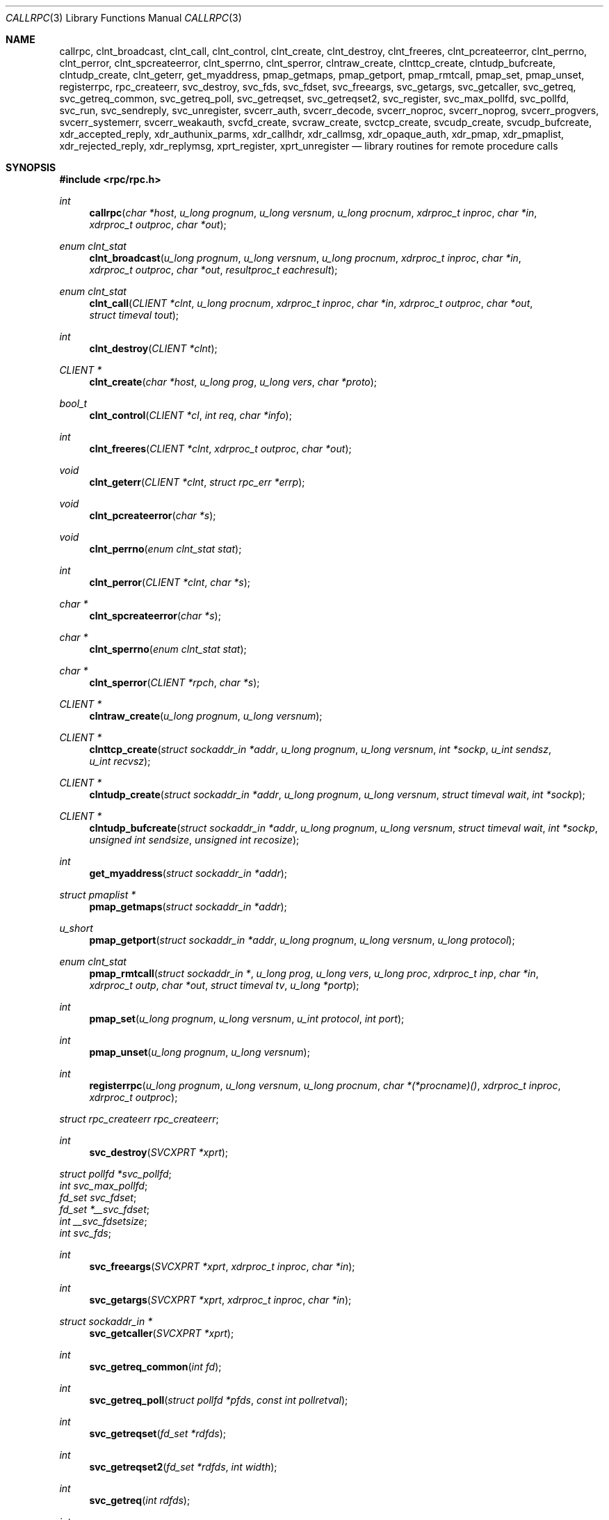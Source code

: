 .\"	$OpenBSD: rpc.3,v 1.49 2022/01/01 02:44:22 jsg Exp $
.\"
.\" Copyright (c) 1998 Theo de Raadt
.\" All rights reserved.
.\"
.\" Redistribution and use in source and binary forms, with or without
.\" modification, are permitted provided that the following conditions
.\" are met:
.\" 1. Redistributions of source code must retain the above copyright
.\"    notice, this list of conditions and the following disclaimer.
.\" 2. Redistributions in binary form must reproduce the above copyright
.\"    notice, this list of conditions and the following disclaimer in the
.\"    documentation and/or other materials provided with the distribution.
.\"
.\" THIS SOFTWARE IS PROVIDED BY THE AUTHOR ``AS IS'' AND ANY EXPRESS OR
.\" IMPLIED WARRANTIES, INCLUDING, BUT NOT LIMITED TO, THE IMPLIED WARRANTIES
.\" OF MERCHANTABILITY AND FITNESS FOR A PARTICULAR PURPOSE ARE DISCLAIMED.
.\" IN NO EVENT SHALL THE AUTHOR BE LIABLE FOR ANY DIRECT, INDIRECT,
.\" INCIDENTAL, SPECIAL, EXEMPLARY, OR CONSEQUENTIAL DAMAGES (INCLUDING, BUT
.\" NOT LIMITED TO, PROCUREMENT OF SUBSTITUTE GOODS OR SERVICES; LOSS OF USE,
.\" DATA, OR PROFITS; OR BUSINESS INTERRUPTION) HOWEVER CAUSED AND ON ANY
.\" THEORY OF LIABILITY, WHETHER IN CONTRACT, STRICT LIABILITY, OR TORT
.\" (INCLUDING NEGLIGENCE OR OTHERWISE) ARISING IN ANY WAY OUT OF THE USE OF
.\" THIS SOFTWARE, EVEN IF ADVISED OF THE POSSIBILITY OF SUCH DAMAGE.
.\"
.\" Copyright (c) 2010, Oracle America, Inc.
.\"
.\" Redistribution and use in source and binary forms, with or without
.\" modification, are permitted provided that the following conditions are
.\" met:
.\"
.\"     * Redistributions of source code must retain the above copyright
.\"       notice, this list of conditions and the following disclaimer.
.\"     * Redistributions in binary form must reproduce the above
.\"       copyright notice, this list of conditions and the following
.\"       disclaimer in the documentation and/or other materials
.\"       provided with the distribution.
.\"     * Neither the name of the "Oracle America, Inc." nor the names of its
.\"       contributors may be used to endorse or promote products derived
.\"       from this software without specific prior written permission.
.\"
.\"   THIS SOFTWARE IS PROVIDED BY THE COPYRIGHT HOLDERS AND CONTRIBUTORS
.\"   "AS IS" AND ANY EXPRESS OR IMPLIED WARRANTIES, INCLUDING, BUT NOT
.\"   LIMITED TO, THE IMPLIED WARRANTIES OF MERCHANTABILITY AND FITNESS
.\"   FOR A PARTICULAR PURPOSE ARE DISCLAIMED. IN NO EVENT SHALL THE
.\"   COPYRIGHT HOLDER OR CONTRIBUTORS BE LIABLE FOR ANY DIRECT,
.\"   INDIRECT, INCIDENTAL, SPECIAL, EXEMPLARY, OR CONSEQUENTIAL
.\"   DAMAGES (INCLUDING, BUT NOT LIMITED TO, PROCUREMENT OF SUBSTITUTE
.\"   GOODS OR SERVICES; LOSS OF USE, DATA, OR PROFITS; OR BUSINESS
.\"   INTERRUPTION) HOWEVER CAUSED AND ON ANY THEORY OF LIABILITY,
.\"   WHETHER IN CONTRACT, STRICT LIABILITY, OR TORT (INCLUDING
.\"   NEGLIGENCE OR OTHERWISE) ARISING IN ANY WAY OUT OF THE USE
.\"   OF THIS SOFTWARE, EVEN IF ADVISED OF THE POSSIBILITY OF SUCH DAMAGE.
.\"
.Dd $Mdocdate: January 1 2022 $
.Dt CALLRPC 3
.Os
.Sh NAME
.Nm callrpc ,
.Nm clnt_broadcast ,
.Nm clnt_call ,
.Nm clnt_control ,
.Nm clnt_create ,
.Nm clnt_destroy ,
.Nm clnt_freeres ,
.Nm clnt_pcreateerror ,
.Nm clnt_perrno ,
.Nm clnt_perror ,
.Nm clnt_spcreateerror ,
.Nm clnt_sperrno ,
.Nm clnt_sperror ,
.Nm clntraw_create ,
.Nm clnttcp_create ,
.Nm clntudp_bufcreate ,
.Nm clntudp_create ,
.Nm clnt_geterr ,
.Nm get_myaddress ,
.Nm pmap_getmaps ,
.Nm pmap_getport ,
.Nm pmap_rmtcall ,
.Nm pmap_set ,
.Nm pmap_unset ,
.Nm registerrpc ,
.Nm rpc_createerr ,
.Nm svc_destroy ,
.Nm svc_fds ,
.Nm svc_fdset ,
.Nm svc_freeargs ,
.Nm svc_getargs ,
.Nm svc_getcaller ,
.Nm svc_getreq ,
.Nm svc_getreq_common ,
.Nm svc_getreq_poll ,
.Nm svc_getreqset ,
.Nm svc_getreqset2 ,
.Nm svc_register ,
.Nm svc_max_pollfd ,
.Nm svc_pollfd ,
.Nm svc_run ,
.Nm svc_sendreply ,
.Nm svc_unregister ,
.Nm svcerr_auth ,
.Nm svcerr_decode ,
.Nm svcerr_noproc ,
.Nm svcerr_noprog ,
.Nm svcerr_progvers ,
.Nm svcerr_systemerr ,
.Nm svcerr_weakauth ,
.Nm svcfd_create ,
.Nm svcraw_create ,
.Nm svctcp_create ,
.Nm svcudp_create ,
.Nm svcudp_bufcreate ,
.Nm xdr_accepted_reply ,
.Nm xdr_authunix_parms ,
.Nm xdr_callhdr ,
.Nm xdr_callmsg ,
.Nm xdr_opaque_auth ,
.Nm xdr_pmap ,
.Nm xdr_pmaplist ,
.Nm xdr_rejected_reply ,
.Nm xdr_replymsg ,
.Nm xprt_register ,
.Nm xprt_unregister
.Nd library routines for remote procedure calls
.Sh SYNOPSIS
.In rpc/rpc.h
.Ft int
.Fn callrpc "char *host" "u_long prognum" "u_long versnum" "u_long procnum" "xdrproc_t inproc" "char *in" "xdrproc_t outproc" "char *out"
.Ft "enum clnt_stat"
.Fn clnt_broadcast "u_long prognum" "u_long versnum" "u_long procnum" "xdrproc_t inproc" "char *in" "xdrproc_t outproc" "char *out" "resultproc_t eachresult"
.Ft "enum clnt_stat"
.Fn clnt_call "CLIENT *clnt" "u_long procnum" "xdrproc_t inproc" "char *in" "xdrproc_t outproc" "char *out" "struct timeval tout"
.Ft int
.Fn clnt_destroy "CLIENT *clnt"
.Ft CLIENT *
.Fn clnt_create "char *host" "u_long prog" "u_long vers" "char *proto"
.Ft bool_t
.Fn clnt_control "CLIENT *cl" "int req" "char *info"
.Ft int
.Fn clnt_freeres "CLIENT *clnt" "xdrproc_t outproc" "char *out"
.Ft void
.Fn clnt_geterr "CLIENT *clnt" "struct rpc_err *errp"
.Ft void
.Fn clnt_pcreateerror "char *s"
.Ft void
.Fn clnt_perrno "enum clnt_stat stat"
.Ft int
.Fn clnt_perror "CLIENT *clnt" "char *s"
.Ft char *
.Fn clnt_spcreateerror "char *s"
.Ft char *
.Fn clnt_sperrno "enum clnt_stat stat"
.Ft char *
.Fn clnt_sperror "CLIENT *rpch" "char *s"
.Ft CLIENT *
.Fn clntraw_create "u_long prognum" "u_long versnum"
.Ft CLIENT *
.Fn clnttcp_create "struct sockaddr_in *addr" "u_long prognum" "u_long versnum" "int *sockp" "u_int sendsz" "u_int recvsz"
.Ft CLIENT *
.Fn clntudp_create "struct sockaddr_in *addr" "u_long prognum" "u_long versnum" "struct timeval wait" "int *sockp"
.Ft CLIENT *
.Fn clntudp_bufcreate "struct sockaddr_in *addr" "u_long prognum" "u_long versnum" "struct timeval wait" "int *sockp" "unsigned int sendsize" "unsigned int recosize"
.Ft int
.Fn get_myaddress "struct sockaddr_in *addr"
.Ft struct pmaplist *
.Fn pmap_getmaps "struct sockaddr_in *addr"
.Ft u_short
.Fn pmap_getport "struct sockaddr_in *addr" "u_long prognum" "u_long versnum" "u_long protocol"
.Ft "enum clnt_stat"
.Fn pmap_rmtcall "struct sockaddr_in *" "u_long prog" "u_long vers" "u_long proc" "xdrproc_t inp" "char *in" "xdrproc_t outp" "char *out" "struct timeval tv" "u_long *portp"
.Ft int
.Fn pmap_set "u_long prognum" "u_long versnum" "u_int protocol" "int port"
.Ft int
.Fn pmap_unset "u_long prognum" "u_long versnum"
.Ft int
.Fn registerrpc "u_long prognum" "u_long versnum" "u_long procnum" "char *(*procname)() " "xdrproc_t inproc" "xdrproc_t outproc"
.Vt struct rpc_createerr rpc_createerr ;
.Ft int
.Fn svc_destroy "SVCXPRT *xprt"
.Vt struct pollfd *svc_pollfd ;
.Vt int svc_max_pollfd ;
.Vt fd_set svc_fdset ;
.Vt fd_set *__svc_fdset ;
.Vt int __svc_fdsetsize ;
.Vt int svc_fds ;
.Ft int
.Fn svc_freeargs "SVCXPRT *xprt" "xdrproc_t inproc" "char *in"
.Ft int
.Fn svc_getargs "SVCXPRT *xprt" "xdrproc_t inproc" "char *in"
.Ft struct sockaddr_in *
.Fn svc_getcaller "SVCXPRT *xprt"
.Ft int
.Fn svc_getreq_common "int fd"
.Ft int
.Fn svc_getreq_poll "struct pollfd *pfds" "const int pollretval"
.Ft int
.Fn svc_getreqset "fd_set *rdfds"
.Ft int
.Fn svc_getreqset2 "fd_set *rdfds" "int width"
.Ft int
.Fn svc_getreq "int rdfds"
.Ft int
.Fn svc_register "SVCXPRT *xprt" "u_long prognum" "u_long versnum" "void (*dispatch)()" "u_long protocol"
.Ft int
.Fn svc_run "void"
.Ft int
.Fn svc_sendreply "SVCXPRT *xprt" "xdrproc_t outproc" "char *out"
.Ft void
.Fn svc_unregister "u_long prognum" "u_long versnum"
.Ft void
.Fn svcerr_auth "SVCXPRT *xprt" "enum auth_stat why"
.Ft void
.Fn svcerr_decode "SVCXPRT *xprt"
.Ft void
.Fn svcerr_noproc "SVCXPRT *xprt"
.Ft void
.Fn svcerr_noprog "SVCXPRT *xprt"
.Ft void
.Fn svcerr_progvers "SVCXPRT *xprt"
.Ft void
.Fn svcerr_systemerr "SVCXPRT *xprt"
.Ft void
.Fn svcerr_weakauth "SVCXPRT *xprt"
.Ft SVCXPRT *
.Fn svcraw_create "void"
.Ft SVCXPRT *
.Fn svctcp_create "int sock" "u_int send_buf_size" "u_int recv_buf_size"
.Ft SVCXPRT *
.Fn svcfd_create "int fd" "u_int sendsize" "u_int recvsize"
.Ft SVCXPRT *
.Fn svcudp_create "int sock"
.Ft SVCXPRT *
.Fn svcudp_bufcreate "int sock" "u_int sendsz" "u_int recvsz"
.Ft bool_t
.Fn xdr_accepted_reply "XDR *xdrs" "struct accepted_reply *ar"
.Ft bool_t
.Fn xdr_authunix_parms "XDR *xdrs" "struct authunix_parms *aupp"
.Ft void
.Fn xdr_callhdr "XDR *xdrs" "struct rpc_msg *chdr"
.Ft int
.Fn xdr_callmsg "XDR *xdrs" "struct rpc_msg *cmsg"
.Ft int
.Fn xdr_opaque_auth "XDR *xdrs" "struct opaque_auth *ap"
.Ft int
.Fn xdr_pmap "XDR *xdrs" "struct pmap *regs"
.Ft int
.Fn xdr_pmaplist "XDR *xdrs" "struct pmaplist **rp"
.Ft int
.Fn xdr_rejected_reply "XDR *xdrs" "struct rejected_reply *rr"
.Ft int
.Fn xdr_replymsg "XDR *xdrs" "struct rpc_msg *rmsg"
.Ft void
.Fn xprt_register "SVCXPRT *xprt"
.Ft void
.Fn xprt_unregister "SVCXPRT *xprt"
.Sh DESCRIPTION
These routines allow C programs to make procedure
calls on other machines across the network.
First, the client calls a procedure to send a
data packet to the server.
Upon receipt of the packet, the server calls a dispatch routine
to perform the requested service, and then sends back a
reply.
Finally, the procedure call returns to the client.
.Pp
.\"Routines that are used for Secure RPC (DES authentication) are described in
.\".Xr rpc_secure 3 .
.\"Secure RPC can be used only if DES encryption is available.
.Fn callrpc
calls the remote procedure associated with
.Fa prognum ,
.Fa versnum ,
and
.Fa procnum
on the machine,
.Fa host .
The parameter
.Fa in
is the address of the procedure's argument(s), and
.Fa out
is the address of where to place the result(s);
.Fa inproc
is used to encode the procedure's parameters, and
.Fa outproc
is used to decode the procedure's results.
This routine returns zero if it succeeds, or the value of
.Fa enum clnt_stat
cast to an integer if it fails.
The routine
.Fn clnt_perrno
is handy for translating failure statuses into messages.
.Pp
.Sy Warning:
calling remote procedures with this routine uses UDP/IP
as a transport; see
.Fn clntudp_create
for restrictions.
You do not have control of timeouts or authentication using
this routine.
.Pp
.Fn clnt_broadcast
is like
.Fn callrpc ,
except the call message is broadcast to all locally
connected broadcast nets.
Each time it receives a response, this routine calls
.Fa eachresult ,
whose form is:
.Bd -literal -offset indent
.Ft int
.Fn eachresult "char *out" "struct sockaddr_in *addr"
.Ed
.Pp
where
.Fa out
is the same as
.Fa out
passed to
.Fn clnt_broadcast ,
except that the remote procedure's output is decoded there;
.Fa addr
points to the address of the machine that sent the results.
If
.Fa eachresult
returns zero,
.Fn clnt_broadcast
waits for more replies; otherwise it returns with appropriate
status.
.Pp
.Sy Warning:
broadcast sockets are limited in size to the
maximum transfer unit of the data link.
For Ethernet, this value is 1500 bytes.
.Pp
.Fn clnt_call
is a macro that calls the remote procedure
.Fa procnum
associated with the client handle,
.Fa clnt ,
which is obtained with an RPC client creation routine such as
.Fn clnt_create .
The parameter
.Fa in
is the address of the procedure's argument(s), and
.Fa out
is the address of where to place the result(s);
.Fa inproc
is used to encode the procedure's parameters, and
.Fa outproc
is used to decode the procedure's results;
.Fa tout
is the time allowed for results to come back.
.Pp
.Fn clnt_destroy
is a macro that destroys the client's RPC handle.
Destruction usually involves deallocation of private data structures, including
.Fa clnt
itself.
Use of
.Fa clnt
is undefined after calling
.Fn clnt_destroy .
If the RPC library opened the associated socket, it will close it also.
Otherwise, the socket remains open.
.Pp
.Fn clnt_create
is a generic client creation routine.
.Fa host
identifies the name of the remote host where the server
is located.
.Fa proto
indicates which kind of transport protocol to use.
The currently supported values for this field are
.Qq udp
and
.Qq tcp .
Default timeouts are set, but can be modified using
.Fn clnt_control .
This routine returns
.Dv NULL
if it fails.
.Pp
.Sy Warning:
Using UDP has its shortcomings.
Since UDP-based RPC
messages can only hold up to 8 Kbytes of encoded data,
this transport cannot be used for procedures that take
large arguments or return huge results.
.Pp
.Fn clnt_control
is a macro used to change or retrieve various information
about a client object.
.Fa req
indicates the type of operation, and
.Fa info
is a pointer to the information.
For both UDP and TCP,
the supported values of
.Fa req
and their argument types and what they do are:
.Bd -literal -offset indent
CLSET_TIMEOUT	struct timeval	set total timeout
CLGET_TIMEOUT	struct timeval	get total timeout
.Ed
.Pp
.Sy Note:
if you set the timeout using
.Fn clnt_control ,
the timeout parameter passed to
.Fn clnt_call
will be ignored in all future calls.
.Bd -literal -offset indent
CLGET_SERVER_ADDR	struct sockaddr_in 	get server's address
.Ed
.Pp
The following operations are valid for UDP only:
.Bd -literal -offset indent
CLSET_RETRY_TIMEOUT   struct timeval	set the retry timeout
CLGET_RETRY_TIMEOUT   struct timeval	get the retry timeout
.Ed
.Pp
The retry timeout is the time that UDP RPC
waits for the server to reply before
retransmitting the request.
.Pp
.Fn clnt_freeres
is a macro that frees any data allocated by the RPC/XDR
system when it decoded the results of an RPC call.
The parameter
.Fa out
is the address of the results, and
.Fa outproc
is the XDR routine describing the results.
This routine returns one if the results were successfully
freed,
and zero otherwise.
.Pp
.Fn clnt_geterr
is a macro that copies the error structure out of the client
handle
to the structure at address
.Fa errp .
.Pp
.Fn clnt_pcreateerror
prints a message to standard error indicating
why a client RPC handle could not be created.
The message is prepended with string
.Fa s
and a colon.
Used when a
.Fn clnt_create ,
.Fn clntraw_create ,
.Fn clnttcp_create ,
or
.Fn clntudp_create
call fails.
.Pp
.Fn clnt_perrno
prints a message to standard error corresponding
to the condition indicated by
.Fa stat .
Used after
.Fn callrpc .
.Pp
.Fn clnt_perror
prints a message to standard error indicating why an RPC call failed;
.Fa clnt
is the handle used to do the call.
The message is prepended with string
.Fa s
and a colon.
Used after
.Fn clnt_call .
.Pp
.Fn clnt_spcreateerror
is like
.Fn clnt_pcreateerror ,
except that it returns a string
instead of printing to the standard error.
.Pp
.Sy Bugs:
returns pointer to static data that is overwritten
on each call.
.Pp
.Fn clnt_sperrno
takes the same arguments as
.Fn clnt_perrno ,
but instead of sending a message to the standard error
indicating why an RPC
call failed, returns a pointer to a string which contains
the message.
Unlike
.Fn clnt_perror ,
it does not append a newline character
to the end of the message.
.Pp
.Fn clnt_sperrno
is used instead of
.Fn clnt_perrno
if the program does not have a standard error (as a program
running as a server quite likely does not), or if the
programmer
does not want the message to be output with
.Fn printf ,
or if a message format different than that supported by
.Fn clnt_perrno
is to be used.
.Pp
.Sy Note:
unlike
.Fn clnt_sperror
and
.Fn clnt_spcreaterror ,
.Fn clnt_sperrno
returns a pointer to static data, but the
result will not get overwritten on each call.
.Pp
.Fn clnt_sperror
is like
.Fn clnt_perror ,
except that (like
.Fn clnt_sperrno )
it returns a string instead of printing to standard error.
.Pp
.Sy Bugs:
returns pointer to static data that is overwritten
on each call.
.Pp
.Fn clntraw_create
is a routine which creates a toy RPC client for the remote program
.Fa prognum ,
version
.Fa versnum .
The transport used to pass messages to the service is
actually a buffer within the process's address space, so the
corresponding RPC server should live in the same address space; see
.Fn svcraw_create .
This allows simulation of RPC and acquisition of RPC
overheads, such as round trip times, without any
kernel interference.
This routine returns
.Dv NULL
if it fails.
.Pp
.Fn clnttcp_create
is a routine which creates an RPC client for the remote program
.Fa prognum ,
version
.Fa versnum ;
the client uses TCP/IP as a transport.
The remote program is located at Internet address
.Fa *addr .
If
.Fa addr-\*(Gtsin_port
is zero, then it is set to the actual port that the remote
program is listening on (the remote
.Xr portmap 8
service is consulted for this information).
The parameter
.Fa sockp
is a socket; if it is
.Fa RPC_ANYSOCK ,
then this routine opens a new one and sets
.Fa sockp .
Since TCP-based RPC uses buffered I/O,
the user may specify the size of the send and receive buffers
with the parameters
.Fa sendsz
and
.Fa recvsz ;
values of zero choose suitable defaults.
This routine returns
.Dv NULL
if it fails.
.Pp
.Fn clntudp_create
is a routine which creates an RPC client for the remote program
.Fa prognum ,
on
.Fa versnum ;
the client uses use UDP/IP as a transport.
The remote program is located at Internet address
.Fa addr .
If
.Fa addr-\*(Gtsin_port
is zero, then it is set to actual port that the remote
program is listening on (the remote
.Xr portmap 8
service is consulted for this information).
The parameter
.Fa sockp
is a socket; if it is
.Fa RPC_ANYSOCK ,
then this routine opens a new one and sets
.Fa sockp .
The UDP transport resends the call message in intervals of
.Fa wait
time until a response is received or until the call times
out.
The total time for the call to time out is specified by
.Fn clnt_call .
This routine returns
.Dv NULL
if it fails.
.Pp
.Fn clntudp_bufcreate
is like
.Fn clntudp_create ,
except that it allows the user to specify the maximum packet size for sending
and receiving UDP-based RPC
messages instead of using the default size limit of 8800 bytes.
.Pp
.Fn get_myaddress
stuffs the machine's IP address into
.Fa *addr ,
without consulting the library routines that deal with
.Pa /etc/hosts .
The port number is always set to
.Fa htons(PMAPPORT) .
Returns zero on success, non-zero on failure.
.Pp
.Fn pmap_getmaps
is a function interface to the
.Xr portmap 8
service, which returns a list of the current RPC program-to-port mappings
on the host located at IP address
.Fa *addr .
This routine can return
.Dv NULL .
The command
.Qq Li rpcinfo \-p
uses this routine.
.Pp
.Fn pmap_getport
is a user interface to the
.Xr portmap 8
service, which returns the port number
on which waits a service that supports program number
.Fa prognum ,
version
.Fa versnum ,
and speaks the transport protocol associated with
.Fa protocol .
The value of
.Fa protocol
is most likely
.Dv IPPROTO_UDP
or
.Dv IPPROTO_TCP .
A return value of zero means that the mapping does not exist
or that
the RPC system failed to contact the remote
.Xr portmap 8
service.
In the latter case, the global variable
.Va rpc_createerr
contains the RPC status.
.Pp
.Fn pmap_rmtcall
is a user interface to the
.Xr portmap 8
service, which instructs
.Xr portmap 8
on the host at IP address
.Fa *addr
to make an RPC call on your behalf to a procedure on that host.
The parameter
.Fa *portp
will be modified to the program's port number if the
procedure
succeeds.
The definitions of other parameters are discussed in
.Fn callrpc
and
.Fn clnt_call .
This procedure should be used for a
.Qq ping
and nothing else.
See also
.Fn clnt_broadcast .
.Pp
.Fn pmap_set
is a user interface to the
.Xr portmap 8
service, which establishes a mapping between the triple
.Fa [ prognum , versnum , protocol ]
and
.Fa port
on the machine's
.Xr portmap 8
service.
The value of
.Fa protocol
is most likely
.Dv IPPROTO_UDP
or
.Dv IPPROTO_TCP .
This routine returns one if it succeeds, zero otherwise.
Automatically done by
.Fn svc_register .
.Pp
.Fn pmap_unset
is a user interface to the
.Xr portmap 8
service, which destroys all mapping between the triple
.Fa [ prognum , versnum , * ]
and
.Fa ports
on the machine's
.Xr portmap 8
service.
This routine returns one if it succeeds, zero otherwise.
.Pp
.Fn registerrpc
will register a procedure
.Fa procname
with the RPC service package.
If a request arrives for program
.Fa prognum ,
version
.Fa versnum ,
and procedure
.Fa procnum ,
.Fa procname
is called with a pointer to its parameter(s);
.Fa procname
should return a pointer to its static result(s);
.Fa inproc
is used to decode the parameters while
.Fa outproc
is used to encode the results.
This routine returns zero if the registration succeeded, \-1
otherwise.
.Pp
.Sy Warning:
remote procedures registered in this form
are accessed using the UDP/IP transport; see
.Fn svcudp_create
for restrictions.
.Pp
.Va rpc_createerr
is a global variable whose value is set by any RPC client creation routine
that does not succeed.
Use the routine
.Fn clnt_pcreateerror
to print the reason why.
.Pp
.Fn svc_destroy
is a macro that destroys the RPC service transport handle,
.Fa xprt .
Destruction usually involves deallocation
of private data structures, including
.Fa xprt
itself.
Use of
.Fa xprt
is undefined after calling this routine.
.Pp
.Va svc_pollfd
is a global variable reflecting the RPC service side's
read file descriptor array.
This variable is only of interest if service implementors do not call
.Fn svc_run ,
but rather do their own asynchronous event processing.
This variable is read-only, and it may change after calls to
.Fn svc_getreq_poll
or any creation routines.
Do not pass it directly to
.Xr poll 2 !
Instead, make a copy and pass that instead.
.Pp
.Va svc_max_pollfd
is a global variable containing the maximum length of the
.Va svc_pollfd
array.
.Va svc_max_pollfd
is not a hard limit; it will grow automatically as needed.
This variable is read-only, and it may change after calls to
.Fn svc_getreq_poll
or any creation routines.
The purpose of
.Va svc_max_pollfd
is to allow a service implementor to make a copy of
.Va svc_pollfd
that may in turn be passed to
.Xr poll 2 .
.Pp
.Va __svc_fdset
and
.Va __svc_fdsetsize
are global variables reflecting the RPC service side's
read file descriptor bit mask.
.Va __svc_fdsetsize
is a count of the number of checkable bits in
.Va __svc_fdset ,
and can expand to the full size that
.Xr select 2
supports, hence exceeding
.Fa FD_SETSIZE
if required.
These variables are only of interest
if service implementors do not call
.Fn svc_run ,
but rather do their own asynchronous event processing.
This variable is read-only, and it may change after calls to
.Fn svc_getreqset
or any creation routines.
Do not pass its address to
.Xr select 2 !
Instead, pass the address of a copy.
These variables are considered obsolete; new programs should use
.Va svc_pollfd
and
.Va svc_max_pollfd
instead.
.Pp
.Va svc_fdset
is similar to
.Va __svc_fdset
but limited to
.Fa FD_SETSIZE
descriptors.
This is only of interest
if service implementors do not call
.Fn svc_run ,
but rather do their own asynchronous event processing.
This variable is read-only, and it may change after calls to
.Fn svc_getreqset
or any creation routines.
Do not pass it directly to
.Xr select 2 !
Instead, make a copy and pass that instead.
.Pp
Additionally, note that if the process has descriptor limits
which are extended beyond
.Fa FD_SETSIZE ,
this variable will only be usable for the first
.Fa FD_SETSIZE
descriptors.
This variable is considered obsolete; new programs should use
.Va svc_pollfd
which does not have this limit.
.Pp
.Va svc_fds
is similar to
.Va svc_fdset ,
but limited to 32 descriptors.
This interface is obsoleted by
.Va svc_fdset
and is included for source compatibility only.
.Pp
.Fn svc_freeargs
is a macro that frees any data allocated by the RPC/XDR
system when it decoded the arguments to a service procedure
using
.Fn svc_getargs .
This routine returns 1 if the results were successfully
freed,
and zero otherwise.
.Pp
.Fn svc_getargs
is a macro that decodes the arguments of an RPC request
associated with the RPC service transport handle,
.Fa xprt .
The parameter
.Fa in
is the address where the arguments will be placed;
.Fa inproc
is the XDR routine used to decode the arguments.
This routine returns one if decoding succeeds, and zero
otherwise.
.Pp
.Fn svc_getcaller
is the approved way of getting the network address of the caller
of a procedure associated with the RPC service transport handle,
.Fa xprt .
.Pp
.Fn svc_getreq_common
is called to handle a request on the given socket.
It is used internally by
.Fn svc_getreq_poll ,
.Fn svc_getreqset ,
.Fn svc_getreqset2 ,
and
.Fn svc_getreq .
.Pp
.Fn svc_getreq_poll
is a routine which is only of interest if a service implementor
does not call
.Fn svc_run ,
but instead implements custom asynchronous event processing.
It is called when the
.Xr poll 2
system call has determined that an RPC request has arrived on some RPC
.Fa socket(s) ;
.Fa pollretval
is the value returned by
.Xr poll 2
and
.Fa pfds
is the array of
.Fa pollfd
structures passed to
.Xr poll 2 .
The routine returns when all sockets described by
.Fa pollfd
have been serviced.
.Pp
.Fn svc_getreqset
is a routine which is only of interest if a service implementor
does not call
.Fn svc_run ,
but instead implements custom asynchronous event processing.
It is called when the
.Xr select 2
system call has determined that an RPC request has arrived on some RPC
.Fa socket(s) ;
.Fa rdfds
is the resultant read file descriptor bit mask.
The routine returns when all sockets associated with the
value of
.Fa rdfds
have been serviced.
.Pp
.Fn svc_getreqset2
is a non-standard routine which is only of interest if a service
implementor does not call
.Fn svc_run ,
but instead implements custom asynchronous event processing.
It is called when the
.Xr select 2
system call has determined that an RPC request has arrived on some RPC
.Fa socket(s) ;
.Fa rdfds
is the resultant read file descriptor bit mask.
The routine returns when all sockets associated with the
value of
.Fa rdfds
have been serviced.
This interface is non-portable, but provided for applications which
need to deal with large fd_set sizes.
.Pp
.Fn svc_getreq
is similar to
.Fa svc_getreqset ,
but limited to 32 descriptors.
This interface is obsoleted by
.Fa svc_getreq_poll
and
.Fa svc_getreqset .
.Pp
.Fn svc_register
associates
.Fa prognum
and
.Fa versnum
with the service dispatch procedure,
.Fa dispatch .
If
.Fa protocol
is zero, the service is not registered with the
.Xr portmap 8
service.
If
.Fa protocol
is non-zero, then a mapping of the triple
.Fa [ prognum , versnum , protocol ]
to
.Fa xprt-\*(Gtxp_port
is established with the local
.Xr portmap 8
service (generally
.Fa protocol
is zero,
.Dv IPPROTO_UDP
or
.Dv IPPROTO_TCP ) .
The procedure
.Fa dispatch
has the following form:
.Ft int
.Fn dispatch "struct svc_req *request" "SVCXPRT *xprt"
The
.Fn svc_register
routine returns one if it succeeds, and zero otherwise.
.Pp
.Fn svc_run
never returns.
It waits for RPC requests to arrive, and calls the appropriate service
procedure using
.Fn svc_getreq_poll
when one arrives.
This procedure is usually waiting for a
.Xr poll 2
system call to return.
.Pp
.Fn svc_sendreply
is called by an RPC service's dispatch routine to send the results of a
remote procedure call.
The parameter
.Fa xprt
is the request's associated transport handle;
.Fa outproc
is the XDR routine which is used to encode the results; and
.Fa out
is the address of the results.
This routine returns one if it succeeds, zero otherwise.
.Pp
.Fn svc_unregister
removes all mapping of the double
.Fa [ prognum , versnum ]
to dispatch routines, and of the triple
.Fa [ prognum , versnum , * ]
to port number.
.Pp
.Fn svcerr_auth
is called by a service dispatch routine that refuses to perform
a remote procedure call due to an authentication error.
.Pp
.Fn svcerr_decode
is called by a service dispatch routine that cannot successfully
decode its parameters.
See also
.Fn svc_getargs .
.Pp
.Fn svcerr_noproc
is called by a service dispatch routine that does not implement
the procedure number that the caller requests.
.Pp
.Fn svcerr_noprog
is called when the desired program is not registered with the RPC
package.
Service implementors usually do not need this routine.
.Pp
.Fn svcerr_progvers
is called when the desired version of a program is not registered
with the RPC package.
Service implementors usually do not need this routine.
.Pp
.Fn svcerr_systemerr
is called by a service dispatch routine when it detects a system
error
not covered by any particular protocol.
For example, if a service can no longer allocate storage,
it may call this routine.
.Pp
.Fn svcerr_weakauth
is called by a service dispatch routine that refuses to perform
a remote procedure call due to insufficient
authentication parameters.
The routine calls
.Fa "svcerr_auth(xprt, AUTH_TOOWEAK)" .
.Pp
.Fn svcraw_create
is a routine which creates a toy RPC
service transport, to which it returns a pointer.
The transport is really a buffer within the process's address space,
so the corresponding RPC client should live in the same
address space;
see
.Fn clntraw_create .
This routine allows simulation of RPC and acquisition of RPC
overheads (such as round trip times), without any kernel
interference.
This routine returns
.Dv NULL
if it fails.
.Pp
.Fn svctcp_create
is a routine which creates a TCP/IP-based RPC
service transport, to which it returns a pointer.
The transport is associated with the socket
.Fa sock ,
which may be
.Fa RPC_ANYSOCK ,
in which case a new socket is created.
If the socket is not bound to a local TCP
port, then this routine binds it to an arbitrary port.
Upon completion,
.Fa xprt-\*(Gtxp_sock
is the transport's socket descriptor, and
.Fa xprt-\*(Gtxp_port
is the transport's port number.
This routine returns
.Dv NULL
if it fails.
Since TCP-based RPC uses buffered I/O,
users may specify the size of buffers; values of zero
choose suitable defaults.
.Pp
.Fn svcfd_create
will create a service on top of any open descriptor.
Typically, this descriptor is a connected socket for a stream protocol such
as TCP.
.Fa sendsize
and
.Fa recvsize
indicate sizes for the send and receive buffers.
If they are zero, a reasonable default is chosen.
.Pp
.Fn svcudp_create
is a routine which creates a UDP/IP-based RPC
service transport, to which it returns a pointer.
The transport is associated with the socket
.Fa sock ,
which may be
.Fa RPC_ANYSOCK ,
in which case a new socket is created.
If the socket is not bound to a local UDP
port, then this routine binds it to an arbitrary port.
Upon completion,
.Fa xprt-\*(Gtxp_sock
is the transport's socket descriptor, and
.Fa xprt-\*(Gtxp_port
is the transport's port number.
This routine returns
.Dv NULL
if it fails.
.Pp
.Fn svcudp_bufcreate
is like
.Fn svcudp_create ,
except that it allows the user to specify the maximum packet size for sending
and receiving UDP-based RPC
messages instead of using the default size limit of 8800 bytes.
.Pp
.Fn xdr_accepted_reply
is used for encoding RPC reply messages.
This routine is useful for users who wish to generate RPC-style
messages without using the RPC package.
.Pp
.Fn xdr_authunix_parms
is used for describing
.Ux
credentials.
This routine is useful for users
who wish to generate these credentials without using the RPC
authentication package.
.Pp
.Fn xdr_callhdr
is used for describing RPC call header messages.
This routine is useful for users who wish to generate RPC-style
messages without using the RPC package.
.Pp
.Fn xdr_callmsg
is used for describing RPC call messages.
This routine is useful for users who wish to generate RPC-style
messages without using the RPC package.
.Pp
.Fn xdr_opaque_auth
is used for describing RPC authentication information messages.
This routine is useful for users who wish to generate RPC-style
messages without using the RPC package.
.Pp
.Fn xdr_pmap
is used for describing parameters to various
.Xr portmap 8
procedures, externally.
This routine is useful for users who wish to generate
these parameters without using the pmap interface.
.Pp
.Fn xdr_pmaplist
is used for describing a list of port mappings, externally.
This routine is useful for users who wish to generate
these parameters without using the pmap interface.
.Pp
.Fn xdr_rejected_reply
is used for describing RPC reply messages.
This routine is useful for users who wish to generate RPC-style
messages without using the RPC package.
.Pp
.Fn xdr_replymsg
is used for describing RPC reply messages.
This routine is useful for users who wish to generate RPC-style
messages without using the RPC package.
.Pp
.Fn xprt_register
is used to register transport handles.
After RPC service transport handles are created,
they should register themselves with the RPC service package.
This routine modifies the global variables
.Va svc_pollfd ,
.Va svc_fdset ,
.Va __svc_fdset
and may modify
.Va svc_max_pollfd
and
.Va __svc_fdsetsize .
Service implementors usually do not need this routine.
.Pp
.Fn xprt_unregister
is used to unregister a transport handle.
Before an RPC service transport handle is destroyed,
it should unregister itself with the RPC service package.
This routine modifies the global variable
.Va svc_pollfd ,
.Va svc_fdset ,
and
.Va __svc_fdset .
Service implementors usually do not need this routine.
.Sh SEE ALSO
.\"Xr rpc_secure 3 ,
.Xr rpcgen 1 ,
.Xr poll 2 ,
.Xr select 2 ,
.Xr authnone_create 3 ,
.Xr getrpcent 3 ,
.Xr getrpcport 3 ,
.Xr xdr 3 ,
.Xr rpc 5 ,
.Xr portmap 8
.Rs
.%Q Sun Microsystems, Inc.
.%T Remote Procedure Calls: Protocol Specification
.Re
.Rs
.%Q Sun Microsystems, Inc.
.%T Remote Procedure Call Programming Guide
.Re
.Rs
.%Q Sun Microsystems, Inc.
.%T rpcgen Programming Guide
.Re
.Sh STANDARDS
.Rs
.%D June 1988
.%Q Sun Microsystems, Inc.
.%R RFC 1057
.%T RPC: Remote Procedure Call Protocol Specification Version 2
.Re
